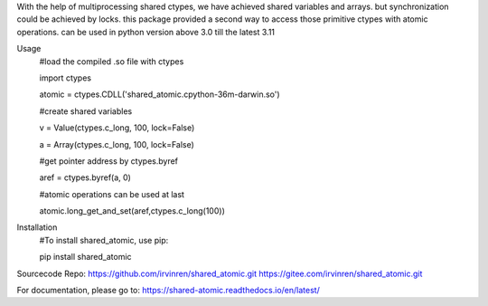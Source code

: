 With the help of multiprocessing shared ctypes,
we have achieved shared variables and arrays. but synchronization could be achieved by locks.
this package provided a second way to access those primitive ctypes with atomic operations.
can be used in python version above 3.0 till the latest 3.11

Usage
    #load the compiled .so file with ctypes

    import ctypes

    atomic = ctypes.CDLL('shared_atomic.cpython-36m-darwin.so')


    #create shared variables

    v = Value(ctypes.c_long, 100, lock=False)

    a = Array(ctypes.c_long, 100, lock=False)


    #get pointer address by ctypes.byref

    aref = ctypes.byref(a, 0)


    #atomic operations can be used at last

    atomic.long_get_and_set(aref,ctypes.c_long(100))

Installation
    #To install shared_atomic, use pip:

    pip install shared_atomic


Sourcecode Repo:
https://github.com/irvinren/shared_atomic.git
https://gitee.com/irvinren/shared_atomic.git

For documentation, please go to:
https://shared-atomic.readthedocs.io/en/latest/